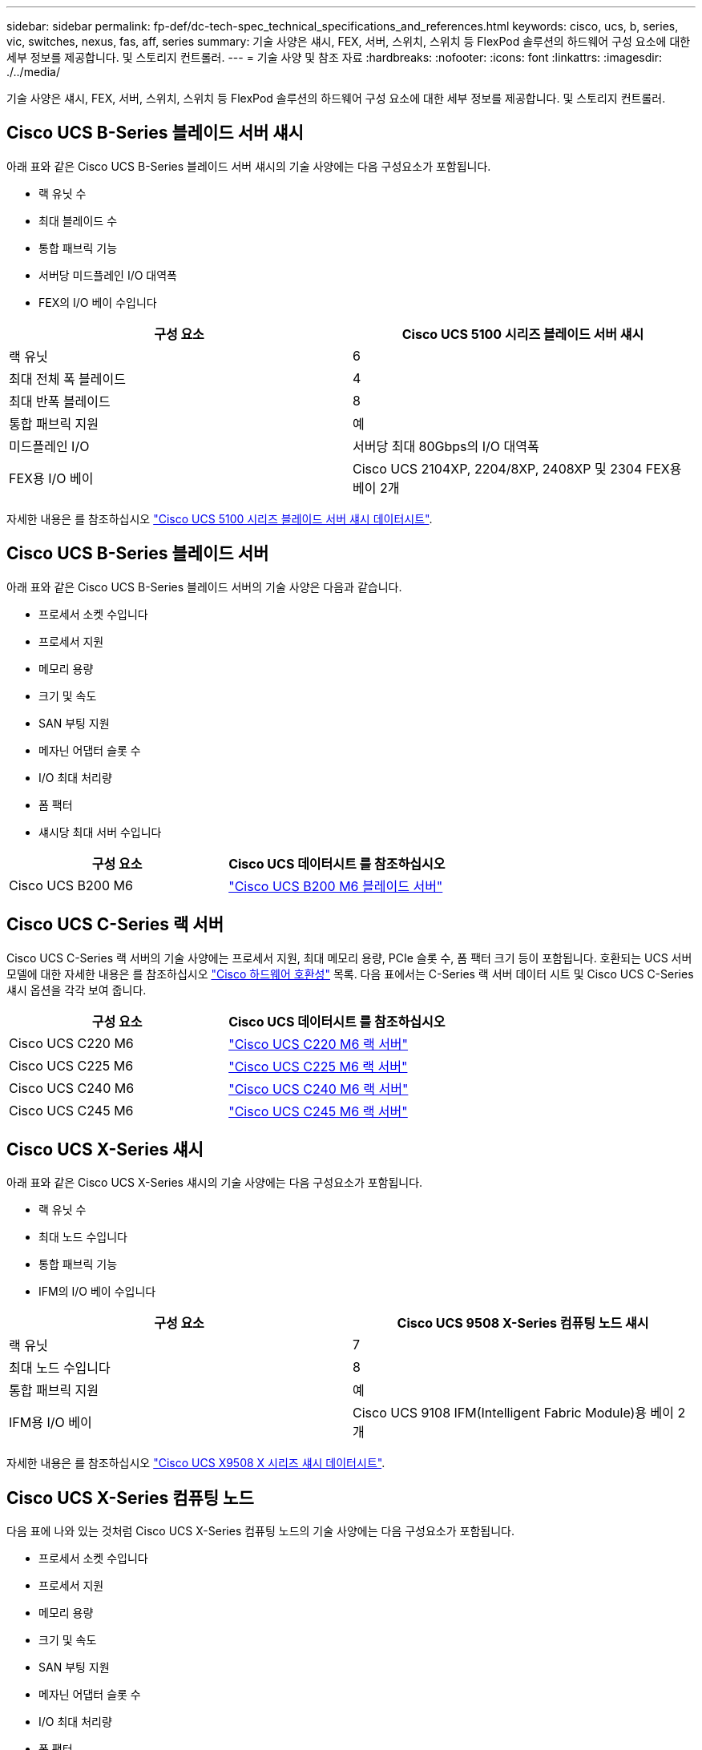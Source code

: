 ---
sidebar: sidebar 
permalink: fp-def/dc-tech-spec_technical_specifications_and_references.html 
keywords: cisco, ucs, b, series, vic, switches, nexus, fas, aff, series 
summary: 기술 사양은 섀시, FEX, 서버, 스위치, 스위치 등 FlexPod 솔루션의 하드웨어 구성 요소에 대한 세부 정보를 제공합니다. 및 스토리지 컨트롤러. 
---
= 기술 사양 및 참조 자료
:hardbreaks:
:nofooter: 
:icons: font
:linkattrs: 
:imagesdir: ./../media/


기술 사양은 섀시, FEX, 서버, 스위치, 스위치 등 FlexPod 솔루션의 하드웨어 구성 요소에 대한 세부 정보를 제공합니다. 및 스토리지 컨트롤러.



== Cisco UCS B-Series 블레이드 서버 섀시

아래 표와 같은 Cisco UCS B-Series 블레이드 서버 섀시의 기술 사양에는 다음 구성요소가 포함됩니다.

* 랙 유닛 수
* 최대 블레이드 수
* 통합 패브릭 기능
* 서버당 미드플레인 I/O 대역폭
* FEX의 I/O 베이 수입니다


|===
| 구성 요소 | Cisco UCS 5100 시리즈 블레이드 서버 섀시 


| 랙 유닛 | 6 


| 최대 전체 폭 블레이드 | 4 


| 최대 반폭 블레이드 | 8 


| 통합 패브릭 지원 | 예 


| 미드플레인 I/O | 서버당 최대 80Gbps의 I/O 대역폭 


| FEX용 I/O 베이 | Cisco UCS 2104XP, 2204/8XP, 2408XP 및 2304 FEX용 베이 2개 
|===
자세한 내용은 를 참조하십시오 http://www.cisco.com/c/en/us/products/collateral/servers-unified-computing/ucs-5100-series-blade-server-chassis/data_sheet_c78-526830.html["Cisco UCS 5100 시리즈 블레이드 서버 섀시 데이터시트"^].



== Cisco UCS B-Series 블레이드 서버

아래 표와 같은 Cisco UCS B-Series 블레이드 서버의 기술 사양은 다음과 같습니다.

* 프로세서 소켓 수입니다
* 프로세서 지원
* 메모리 용량
* 크기 및 속도
* SAN 부팅 지원
* 메자닌 어댑터 슬롯 수
* I/O 최대 처리량
* 폼 팩터
* 섀시당 최대 서버 수입니다


|===
| 구성 요소 | Cisco UCS 데이터시트 를 참조하십시오 


| Cisco UCS B200 M6 | https://www.cisco.com/c/en/us/products/collateral/servers-unified-computing/ucs-b-series-blade-servers/datasheet-c78-2368888.html["Cisco UCS B200 M6 블레이드 서버"] 
|===


== Cisco UCS C-Series 랙 서버

Cisco UCS C-Series 랙 서버의 기술 사양에는 프로세서 지원, 최대 메모리 용량, PCIe 슬롯 수, 폼 팩터 크기 등이 포함됩니다. 호환되는 UCS 서버 모델에 대한 자세한 내용은 를 참조하십시오 https://ucshcltool.cloudapps.cisco.com/public/["Cisco 하드웨어 호환성"^] 목록. 다음 표에서는 C-Series 랙 서버 데이터 시트 및 Cisco UCS C-Series 섀시 옵션을 각각 보여 줍니다.

|===
| 구성 요소 | Cisco UCS 데이터시트 를 참조하십시오 


| Cisco UCS C220 M6 | https://www.cisco.com/c/dam/en/us/products/collateral/servers-unified-computing/ucs-c-series-rack-servers/c220m6-sff-specsheet.pdf["Cisco UCS C220 M6 랙 서버"] 


| Cisco UCS C225 M6 | https://www.cisco.com/c/dam/en/us/products/collateral/servers-unified-computing/ucs-c-series-rack-servers/c225-m6-sff-specsheet.pdf["Cisco UCS C225 M6 랙 서버"] 


| Cisco UCS C240 M6 | https://www.cisco.com/c/dam/en/us/products/collateral/servers-unified-computing/ucs-c-series-rack-servers/c240m6-sff-specsheet.pdf["Cisco UCS C240 M6 랙 서버"] 


| Cisco UCS C245 M6 | https://www.cisco.com/c/dam/en/us/products/collateral/servers-unified-computing/ucs-c-series-rack-servers/c245m6-sff-specsheet.pdf["Cisco UCS C245 M6 랙 서버"] 
|===


== Cisco UCS X-Series 섀시

아래 표와 같은 Cisco UCS X-Series 섀시의 기술 사양에는 다음 구성요소가 포함됩니다.

* 랙 유닛 수
* 최대 노드 수입니다
* 통합 패브릭 기능
* IFM의 I/O 베이 수입니다


|===
| 구성 요소 | Cisco UCS 9508 X-Series 컴퓨팅 노드 섀시 


| 랙 유닛 | 7 


| 최대 노드 수입니다 | 8 


| 통합 패브릭 지원 | 예 


| IFM용 I/O 베이 | Cisco UCS 9108 IFM(Intelligent Fabric Module)용 베이 2개 
|===
자세한 내용은 를 참조하십시오 link:https://www.cisco.com/c/en/us/products/collateral/servers-unified-computing/ucs-x-series-modular-system/datasheet-c78-2472574.html["Cisco UCS X9508 X 시리즈 섀시 데이터시트"^].



== Cisco UCS X-Series 컴퓨팅 노드

다음 표에 나와 있는 것처럼 Cisco UCS X-Series 컴퓨팅 노드의 기술 사양에는 다음 구성요소가 포함됩니다.

* 프로세서 소켓 수입니다
* 프로세서 지원
* 메모리 용량
* 크기 및 속도
* SAN 부팅 지원
* 메자닌 어댑터 슬롯 수
* I/O 최대 처리량
* 폼 팩터
* 섀시당 최대 컴퓨팅 노드 수


|===


| 구성 요소 | Cisco UCS 데이터시트 를 참조하십시오 


| Cisco UCS X210c M6 | https://www.cisco.com/c/en/us/products/collateral/servers-unified-computing/ucs-x-series-modular-system/datasheet-c78-2465523.html?ccid=cc002456&oid=dstcsm026318["Cisco UCS X210c M6 컴퓨팅 노드"] 
|===


== FlexPod AI, ML 및 DL용 GPU 권장 사항

아래 표에 나열된 Cisco UCS C-Series 랙 서버는 AI, ML 및 DL 워크로드를 호스팅하는 FlexPod 아키텍처에서 사용할 수 있습니다. Cisco UCS C480 ML M5 서버는 AI, ML 및 DL 워크로드를 위해 특별 제작되었고 NVIDIA의 SXM2 기반 GPU를 사용하는 한편, 다른 서버는 PCIe 기반 GPU를 사용합니다.

아래 표에는 이러한 서버와 함께 사용할 수 있는 권장 GPU도 나와 있습니다.

|===
| 서버 | GPU를 만나보십시오 


| Cisco UCS C220 M6 | NVIDIA T4 


| Cisco UCS C225 M6 | NVIDIA T4 


| Cisco UCS C240 M6 | NVIDIA Tesla A10, A100 


| Cisco UCS C245 M6 | NVIDIA Tesla A10, A100 
|===


== Cisco UCS B-Series 블레이드 서버용 Cisco UCS VIC 어댑터

Cisco UCS B-Series 블레이드 서버용 Cisco UCS VIC(Virtual Interface Card) 어댑터의 기술 사양에는 다음 구성요소가 포함됩니다.

* 업링크 포트 수
* 포트당 성능(IOPS)
* 전원
* 블레이드 포트 수입니다
* 하드웨어 오프로드
* 단일 루트 입출력 가상화(SR-IOV) 지원


현재 검증된 모든 FlexPod 아키텍처는 Cisco UCS VIC를 사용합니다. 다른 어댑터는 NetApp에 나열된 경우 지원됩니다 http://mysupport.netapp.com/matrix["IMT"^] 및 는 FlexPod 배포와 호환되지만 해당 참조 아키텍처에 요약된 모든 기능을 제공하지 못할 수도 있습니다. 다음 표에서는 Cisco UCS VIC 어댑터 데이터시트를 보여 줍니다.

|===
| 구성 요소 | Cisco UCS 데이터시트 를 참조하십시오 


| Cisco UCS 가상 인터페이스 어댑터 | https://www.cisco.com/c/en/us/products/interfaces-modules/unified-computing-system-adapters/index.html["Cisco UCS VIC 데이터시트"] 
|===


== Cisco UCS 패브릭 인터커넥트

Cisco UCS 패브릭 인터커넥트를 위한 기술 사양에는 폼 팩터 크기, 총 포트 수 및 확장 슬롯 수, 처리량 용량이 포함됩니다. 다음 표에서는 Cisco UCS 패브릭 인터커넥트 데이터시트를 보여 줍니다.

|===
| 구성 요소 | Cisco UCS 데이터시트 를 참조하십시오 


| Cisco UCS 6248UP .2+| https://www.cisco.com/c/en/us/products/servers-unified-computing/ucs-6200-series-fabric-interconnects/index.html["Cisco UCS 6200 시리즈 패브릭 인터커넥트"] 


| Cisco UCS 6296UP 


| Cisco UCS 6324 | http://www.cisco.com/c/en/us/products/collateral/servers-unified-computing/ucs-6300-series-fabric-interconnects/datasheet-c78-732207.html["Cisco UCS 6324 패브릭 인터커넥트"] 


| Cisco UCS 6300 | http://www.cisco.com/c/en/us/products/collateral/servers-unified-computing/ucs-6300-series-fabric-interconnects/datasheet-c78-736682.html["Cisco UCS 6300 Series Fabric Interconnect"] 


| Cisco UCS 6454 | https://www.cisco.com/c/en/us/products/collateral/servers-unified-computing/datasheet-c78-741116.html["Cisco UCS 6400 시리즈 패브릭 인터커넥트"] 
|===


== Cisco Nexus 5000 시리즈 스위치

폼 팩터 크기, 총 포트 수, 계층 3 모듈 및 부속 카드 지원을 포함한 Cisco Nexus 5000 시리즈 스위치의 기술 사양은 각 모델 제품군의 데이터시트에 포함되어 있습니다. 이러한 데이터시트는 다음 표에서 확인할 수 있습니다.

|===
| 구성 요소 | Cisco Nexus 데이터시트 를 참조하십시오 


| Cisco Nexus 5548UP | http://www.cisco.com/en/US/products/ps11681/index.html["Cisco Nexus 5548UP 스위치"] 


| Cisco Nexus 5596UP(2U) | http://www.cisco.com/en/US/products/ps11577/index.html["Cisco Nexus 5596UP 스위치"] 


| Cisco Nexus 56128P | http://www.cisco.com/c/en/us/products/switches/nexus-56128p-switch/index.html["Cisco Nexus 56128P 스위치"] 


| Cisco Nexus 5672UP | http://www.cisco.com/c/en/us/products/switches/nexus-5672up-switch/index.html["Cisco Nexus 5672UP 스위치"] 
|===


== Cisco Nexus 7000 시리즈 스위치

폼 팩터 크기와 최대 포트 수를 포함한 Cisco Nexus 7000 시리즈 스위치의 기술 사양은 각 모델 제품군의 데이터시트에 포함되어 있습니다. 이러한 데이터시트는 다음 표에서 확인할 수 있습니다.

|===
| 구성 요소 | Cisco Nexus 데이터시트 를 참조하십시오 


| Cisco Nexus 7004 .4+| http://www.cisco.com/en/US/prod/collateral/switches/ps9441/ps9402/ps9512/Data_Sheet_C78-437762.html["Cisco Nexus 7000 시리즈 스위치"] 


| Cisco Nexus 7009 


| Cisco Nexus 7010 


| Cisco Nexus 7018 


| Cisco Nexus 7702 .4+| http://www.cisco.com/en/US/prod/collateral/switches/ps9441/ps9402/data_sheet_c78-728187.html["Cisco Nexus 7700 시리즈 스위치"] 


| Cisco Nexus 7706 


| Cisco Nexus 7710 


| Cisco Nexus 7718 
|===


== Cisco Nexus 9000 시리즈 스위치

Cisco Nexus 9000 시리즈 스위치의 기술 사양은 각 모델의 데이터시트에 포함되어 있습니다. 사양에는 폼 팩터 크기, 수퍼바이저, 패브릭 모듈 및 라인 카드 슬롯 수, 최대 포트 수가 포함됩니다. 이러한 데이터시트는 다음 표에서 확인할 수 있습니다.

|===
| 구성 요소 | Cisco Nexus 데이터시트 를 참조하십시오 


| Cisco Nexus 9000 시리즈 | http://www.cisco.com/c/en/us/products/switches/nexus-9000-series-switches/index.html["Cisco Nexus 9000 시리즈 스위치"] 


| Cisco Nexus 9500 시리즈 | http://www.cisco.com/c/en/us/products/collateral/switches/nexus-9000-series-switches/datasheet-c78-729404.html["Cisco Nexus 9500 시리즈 스위치"] 


| Cisco Nexus 9300 시리즈 | http://www.cisco.com/c/en/us/products/collateral/switches/nexus-9000-series-switches/datasheet-c78-729405.html["Cisco Nexus 9300 시리즈 스위치"] 


| Cisco Nexus 9336PQ ACI 스파인 스위치 | http://www.cisco.com/c/en/us/products/collateral/switches/nexus-9000-series-switches/datasheet-c78-731792.html["Cisco Nexus 9336PQ ACI 스파인 스위치"] 


| Cisco Nexus 9200 시리즈 | https://www.cisco.com/c/en/us/products/collateral/switches/nexus-9000-series-switches/datasheet-c78-735989.html["Cisco Nexus 9200 플랫폼 스위치"] 
|===


== Cisco 애플리케이션 정책 인프라 컨트롤러

Cisco ACI를 구축할 경우 섹션에 있는 항목 외에 추가로 Cisco ACI를 배포합니다 link:dc-tech-spec_technical_specifications_and_references.html#cisco-nexus-9000-series-switches["Cisco Nexus 9000 시리즈 스위치"]세 개의 Cisco APIs를 구성해야 합니다. 다음 표에는 Cisco APIC 데이터시트가 나와 있습니다.

|===
| 구성 요소 | Cisco Application Policy Infrastructure 데이터시트입니다 


| Cisco 애플리케이션 정책 인프라 컨트롤러 | https://www.cisco.com/c/en/us/products/collateral/cloud-systems-management/application-policy-infrastructure-controller-apic/datasheet-c78-739715.html["Cisco APIC 데이터시트 를 참조하십시오"] 
|===


== Cisco Nexus 패브릭 익스텐더 세부 정보

Cisco Nexus FEX의 기술 사양에는 속도, 고정 포트 및 링크 수, 폼 팩터 크기 등이 포함됩니다.

다음 표에는 Cisco Nexus 2000 Series FEX 데이터시트가 나와 있습니다.

|===
| 구성 요소 | Cisco Nexus 패브릭 익스텐더 데이터시트 


| Cisco Nexus 2000 시리즈 패브릭 익스텐더 | https://www.cisco.com/c/en/us/products/collateral/switches/nexus-2000-series-fabric-extenders/data_sheet_c78-507093.html["Nexus 2000 시리즈 FEX 데이터시트"] 
|===


== SFP 모듈

SFP 모듈에 대한 자세한 내용은 다음 리소스를 참조하십시오.

* Cisco 10Gb SFP에 대한 자세한 내용은 를 참조하십시오 https://www.cisco.com/c/en/us/products/interfaces-modules/10-gigabit-modules/index.html["Cisco 10기가비트 모듈"^].
* Cisco 25GB SFP에 대한 자세한 내용은 를 참조하십시오 https://www.cisco.com/c/en/us/products/interfaces-modules/25-gigabit-modules/index.html["Cisco 25 기가비트 모듈"^].
* Cisco QSFP 모듈에 대한 자세한 내용은 을 참조하십시오 https://www.cisco.com/c/en/us/products/collateral/interfaces-modules/transceiver-modules/data_sheet_c78-660083.html["Cisco 40GBASE QSFP 모듈 데이터시트"^].
* Cisco 100GB SFP에 대한 자세한 내용은 를 참조하십시오 https://www.cisco.com/c/en/us/products/interfaces-modules/100-gigabit-modules/index.html["Cisco 100 기가비트 모듈"^].
* Cisco FC SFP 모듈에 대한 자세한 내용은 을 참조하십시오 https://www.cisco.com/c/en/us/products/collateral/storage-networking/mds-9000-series-multilayer-switches/product_data_sheet09186a00801bc698.html?dtid=osscdc000283["Cisco MDS 9000 Family Pluggable 트랜시버 데이터시트입니다"^].
* 지원되는 모든 Cisco SFP 및 트랜시버 모듈에 대한 자세한 내용은 을 참조하십시오 http://www.cisco.com/en/US/docs/interfaces_modules/transceiver_modules/installation/note/78_15160.html["Cisco SFP 및 SFP+ 트랜시버 모듈 설치 참고 사항"^] 및.




== NetApp 스토리지 컨트롤러

NetApp 스토리지 컨트롤러의 기술 사양에는 다음 구성요소가 포함됩니다.

* 섀시 구성
* 랙 유닛 수
* 메모리 용량
* NetApp FlashCache 캐싱
* 애그리게이트 크기
* 볼륨 크기
* LUN 수입니다
* 지원되는 네트워크 스토리지
* 최대 NetApp FlexVol 볼륨 수입니다
* 지원되는 최대 SAN 호스트 수입니다
* 최대 스냅샷 복사본 수




=== FAS 시리즈

사용 가능한 모든 FAS 스토리지 컨트롤러 모델은 FlexPod 데이터 센터에서 사용할 수 있습니다. 모든 FAS 시리즈 스토리지 컨트롤러에 대한 자세한 사양은 에서 확인할 수 있습니다 https://hwu.netapp.com/["NetApp Hardware Universe를 참조하십시오"^]. 특정 FAS 모델에 대한 자세한 내용은 다음 표에 나와 있는 플랫폼별 설명서를 참조하십시오.

|===
| 구성 요소 | FAS 시리즈 컨트롤러 플랫폼 설명서 


| FAS9000 시리즈 | https://www.netapp.com/us/media/ds-3810.pdf["FAS9000 시리즈 데이터시트"] 


| FAS8700 시리즈 | https://www.netapp.com/us/media/ds-4020.pdf["FAS8700 시리즈 데이터시트"] 


| FAS8300 시리즈 | https://www.netapp.com/us/media/ds-4020.pdf["FAS8300 시리즈 데이터시트"] 


| 500f 시리즈 | https://docs.netapp.com/us-en/ontap-systems/fas500f/index.html["FAS500f 시리즈 데이터시트 를 참조하십시오"] 


| FAS2700 시리즈 | https://www.netapp.com/us/media/ds-3929.pdf["FAS2700 시리즈 데이터시트"] 
|===


=== AFF A 시리즈

NetApp AFF A-Series 스토리지 컨트롤러의 모든 현재 모델은 FlexPod에서 사용할 수 있습니다. 추가 정보는 에서 확인할 수 있습니다 https://www.netapp.com/us/media/ds-3582.pdf["AFF 기술 사양"^] 의 데이터시트와 를 참조하십시오. 특정 AFF 모델에 대한 자세한 내용은 다음 표에 나와 있는 플랫폼별 설명서를 참조하십시오.

|===
| 구성 요소 | AFF A-Series 컨트롤러 플랫폼 설명서 


| NetApp AFF A800 | https://docs.netapp.com/us-en/ontap-systems/a800/index.html["AFF A800 플랫폼 문서"] 


| NetApp AFF A700 | https://docs.netapp.com/us-en/ontap-systems/fas9000/index.html["AFF A700 플랫폼 문서"] 


| NetApp AFF A700s를 참조하십시오 | https://docs.netapp.com/us-en/ontap-systems/a700s/index.html["AFF A700s 플랫폼 문서"] 


| NetApp AFF A400 | https://docs.netapp.com/us-en/ontap-systems/a400/index.html["AFF A400 플랫폼 문서"] 


| NetApp AFF A250 | https://docs.netapp.com/us-en/ontap-systems/a250/index.html["AFF A250 플랫폼 문서"] 
|===


=== AFF ASA A 시리즈

NetApp AFF ASA A-Series 스토리지 컨트롤러의 모든 현재 모델은 FlexPod에서 사용할 수 있습니다. 자세한 내용은 All SAN 어레이 설명서 리소스, ONTAP AFF All SAN 어레이 시스템 기술 보고서 및 NetApp Hardware Universe에서 확인할 수 있습니다. 특정 AFF 모델에 대한 자세한 내용은 다음 표에 나와 있는 플랫폼별 설명서를 참조하십시오.

|===
| 구성 요소 | AFF A-Series 컨트롤러 플랫폼 설명서 


| NetApp AFF ASA A800 | http://docs.netapp.com/allsan/index.jsp["AFF ASA A800 플랫폼 문서"] 


| NetApp AFF ASA A700 | http://docs.netapp.com/allsan/index.jsp["AFF ASA A700 플랫폼 문서"] 


| NetApp AFF ASA A400 | http://docs.netapp.com/allsan/index.jsp["AFF ASA A400 플랫폼 문서"] 


| NetApp AFF ASA A250 | http://docs.netapp.com/allsan/index.jsp["AFF ASA A250 플랫폼 문서"] 


| NetApp AFF ASA A220을 참조하십시오 | http://docs.netapp.com/allsan/index.jsp["AFF ASA A220 플랫폼 문서"] 
|===


=== 제공합니다

NetApp 디스크 쉘프의 기술 사양에는 폼 팩터 크기, 엔클로저당 드라이브 수, 쉘프 I/O 모듈 등이 포함되어 있으며, 이 설명서는 다음 표를 참조하십시오. 자세한 내용은 를 참조하십시오 http://www.netapp.com/us/products/storage-systems/disk-shelves-and-storage-media/disk-shelves-tech-specs.aspx["NetApp 디스크 쉘프 및 스토리지 미디어 기술 사양"^] 및.

|===
| 구성 요소 | NetApp FAS/AFF 디스크 쉘프 문서 


| NetApp DS212C 디스크 쉘프 | http://docs.netapp.com/platstor/topic/com.netapp.nav.sas3/home.html["DS212C 디스크 쉘프 문서"] 


| NetApp DS224C 디스크 쉘프 | http://docs.netapp.com/platstor/topic/com.netapp.nav.sas3/home.html["DS224C 디스크 쉘프 문서"] 


| NetApp DS460C 디스크 쉘프 | http://docs.netapp.com/platstor/topic/com.netapp.nav.sas3/home.html["DS460C 디스크 쉘프 문서"] 


| NetApp NS224 NVMe-SSD 디스크 쉘프 | https://docs.netapp.com/platstor/index.jsp?topic=%2Fcom.netapp.doc.hw-ds-nvme-shelfid%2FGUID-2C057CF4-8897-4270-BF57-CA90333FBCF4.html&lang=en["NS224 디스크 쉘프 문서"] 
|===


=== NetApp 드라이브

NetApp 드라이브의 기술 사양에는 폼 팩터 크기, 디스크 용량, 디스크 RPM, 지원 컨트롤러 및 ONTAP 버전 요구사항이 포함됩니다. 이러한 사양은 의 드라이브 섹션에서 찾을 수 있습니다 http://hwu.netapp.com/Drives/Index?queryId=1581392["NetApp Hardware Universe를 참조하십시오"^].
